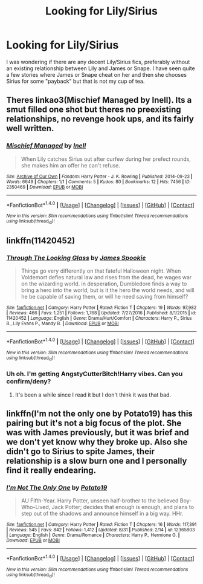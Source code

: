 #+TITLE: Looking for Lily/Sirius

* Looking for Lily/Sirius
:PROPERTIES:
:Author: Hellstrike
:Score: 1
:DateUnix: 1506370195.0
:DateShort: 2017-Sep-25
:FlairText: Request
:END:
I was wondering if there are any decent Lily/Sirius fics, preferably without an existing relationship between Lily and James or Snape. I have seen quite a few stories where James or Snape cheat on her and then she chooses Sirius for some "payback" but that is not my cup of tea.


** Theres linkao3(Mischief Managed by Inell). Its a smut filled one shot but theres no preexisting relationships, no revenge hook ups, and its fairly well written.
:PROPERTIES:
:Author: jrp370
:Score: 3
:DateUnix: 1506376630.0
:DateShort: 2017-Sep-26
:END:

*** [[http://archiveofourown.org/works/2350469][*/Mischief Managed/*]] by [[http://www.archiveofourown.org/users/Inell/pseuds/Inell][/Inell/]]

#+begin_quote
  When Lily catches Sirius out after curfew during her prefect rounds, she makes him an offer he can't refuse.
#+end_quote

^{/Site/: [[http://www.archiveofourown.org/][Archive of Our Own]] *|* /Fandom/: Harry Potter - J. K. Rowling *|* /Published/: 2014-09-23 *|* /Words/: 6649 *|* /Chapters/: 1/1 *|* /Comments/: 5 *|* /Kudos/: 80 *|* /Bookmarks/: 12 *|* /Hits/: 7456 *|* /ID/: 2350469 *|* /Download/: [[http://archiveofourown.org/downloads/In/Inell/2350469/Mischief%20Managed.epub?updated_at=1487809632][EPUB]] or [[http://archiveofourown.org/downloads/In/Inell/2350469/Mischief%20Managed.mobi?updated_at=1487809632][MOBI]]}

--------------

*FanfictionBot*^{1.4.0} *|* [[[https://github.com/tusing/reddit-ffn-bot/wiki/Usage][Usage]]] | [[[https://github.com/tusing/reddit-ffn-bot/wiki/Changelog][Changelog]]] | [[[https://github.com/tusing/reddit-ffn-bot/issues/][Issues]]] | [[[https://github.com/tusing/reddit-ffn-bot/][GitHub]]] | [[[https://www.reddit.com/message/compose?to=tusing][Contact]]]

^{/New in this version: Slim recommendations using/ ffnbot!slim! /Thread recommendations using/ linksub(thread_id)!}
:PROPERTIES:
:Author: FanfictionBot
:Score: 1
:DateUnix: 1506376694.0
:DateShort: 2017-Sep-26
:END:


** linkffn(11420452)
:PROPERTIES:
:Author: openthekey
:Score: 2
:DateUnix: 1506377330.0
:DateShort: 2017-Sep-26
:END:

*** [[http://www.fanfiction.net/s/11420452/1/][*/Through The Looking Glass/*]] by [[https://www.fanfiction.net/u/649126/James-Spookie][/James Spookie/]]

#+begin_quote
  Things go very differently on that fateful Halloween night. When Voldemort defies natural law and rises from the dead, he wages war on the wizarding world. in desperation, Dumbledore finds a way to bring a hero into the world, but is it the hero the world needs, and will he be capable of saving them, or will he need saving from himself?
#+end_quote

^{/Site/: [[http://www.fanfiction.net/][fanfiction.net]] *|* /Category/: Harry Potter *|* /Rated/: Fiction T *|* /Chapters/: 19 *|* /Words/: 97,982 *|* /Reviews/: 466 *|* /Favs/: 1,251 *|* /Follows/: 1,768 *|* /Updated/: 7/27/2016 *|* /Published/: 8/1/2015 *|* /id/: 11420452 *|* /Language/: English *|* /Genre/: Drama/Hurt/Comfort *|* /Characters/: Harry P., Sirius B., Lily Evans P., Mandy B. *|* /Download/: [[http://www.ff2ebook.com/old/ffn-bot/index.php?id=11420452&source=ff&filetype=epub][EPUB]] or [[http://www.ff2ebook.com/old/ffn-bot/index.php?id=11420452&source=ff&filetype=mobi][MOBI]]}

--------------

*FanfictionBot*^{1.4.0} *|* [[[https://github.com/tusing/reddit-ffn-bot/wiki/Usage][Usage]]] | [[[https://github.com/tusing/reddit-ffn-bot/wiki/Changelog][Changelog]]] | [[[https://github.com/tusing/reddit-ffn-bot/issues/][Issues]]] | [[[https://github.com/tusing/reddit-ffn-bot/][GitHub]]] | [[[https://www.reddit.com/message/compose?to=tusing][Contact]]]

^{/New in this version: Slim recommendations using/ ffnbot!slim! /Thread recommendations using/ linksub(thread_id)!}
:PROPERTIES:
:Author: FanfictionBot
:Score: 1
:DateUnix: 1506377348.0
:DateShort: 2017-Sep-26
:END:


*** Uh oh. I'm getting AngstyCutterBitch!Harry vibes. Can you confirm/deny?
:PROPERTIES:
:Author: T0lias
:Score: 1
:DateUnix: 1506389017.0
:DateShort: 2017-Sep-26
:END:

**** It's been a while since I read it but I don't think it was that bad.
:PROPERTIES:
:Author: openthekey
:Score: 1
:DateUnix: 1506455128.0
:DateShort: 2017-Sep-26
:END:


** linkffn(I'm not the only one by Potato19) has this pairing but it's not a big focus of the plot. She was with James previously, but it was brief and we don't yet know why they broke up. Also she didn't go to Sirius to spite James, their relationship is a slow burn one and I personally find it really endearing.
:PROPERTIES:
:Author: iambeeblack
:Score: 1
:DateUnix: 1506380503.0
:DateShort: 2017-Sep-26
:END:

*** [[http://www.fanfiction.net/s/12365803/1/][*/I'm Not The Only One/*]] by [[https://www.fanfiction.net/u/5594536/Potato19][/Potato19/]]

#+begin_quote
  AU Fifth-Year. Harry Potter, unseen half-brother to the believed Boy-Who-Lived, Jack Potter; decides that enough is enough, and plans to step out of the shadows and announce himself in a big way. HHr.
#+end_quote

^{/Site/: [[http://www.fanfiction.net/][fanfiction.net]] *|* /Category/: Harry Potter *|* /Rated/: Fiction T *|* /Chapters/: 16 *|* /Words/: 117,391 *|* /Reviews/: 545 *|* /Favs/: 842 *|* /Follows/: 1,412 *|* /Updated/: 8/31 *|* /Published/: 2/14 *|* /id/: 12365803 *|* /Language/: English *|* /Genre/: Drama/Romance *|* /Characters/: Harry P., Hermione G. *|* /Download/: [[http://www.ff2ebook.com/old/ffn-bot/index.php?id=12365803&source=ff&filetype=epub][EPUB]] or [[http://www.ff2ebook.com/old/ffn-bot/index.php?id=12365803&source=ff&filetype=mobi][MOBI]]}

--------------

*FanfictionBot*^{1.4.0} *|* [[[https://github.com/tusing/reddit-ffn-bot/wiki/Usage][Usage]]] | [[[https://github.com/tusing/reddit-ffn-bot/wiki/Changelog][Changelog]]] | [[[https://github.com/tusing/reddit-ffn-bot/issues/][Issues]]] | [[[https://github.com/tusing/reddit-ffn-bot/][GitHub]]] | [[[https://www.reddit.com/message/compose?to=tusing][Contact]]]

^{/New in this version: Slim recommendations using/ ffnbot!slim! /Thread recommendations using/ linksub(thread_id)!}
:PROPERTIES:
:Author: FanfictionBot
:Score: 1
:DateUnix: 1506380541.0
:DateShort: 2017-Sep-26
:END:

